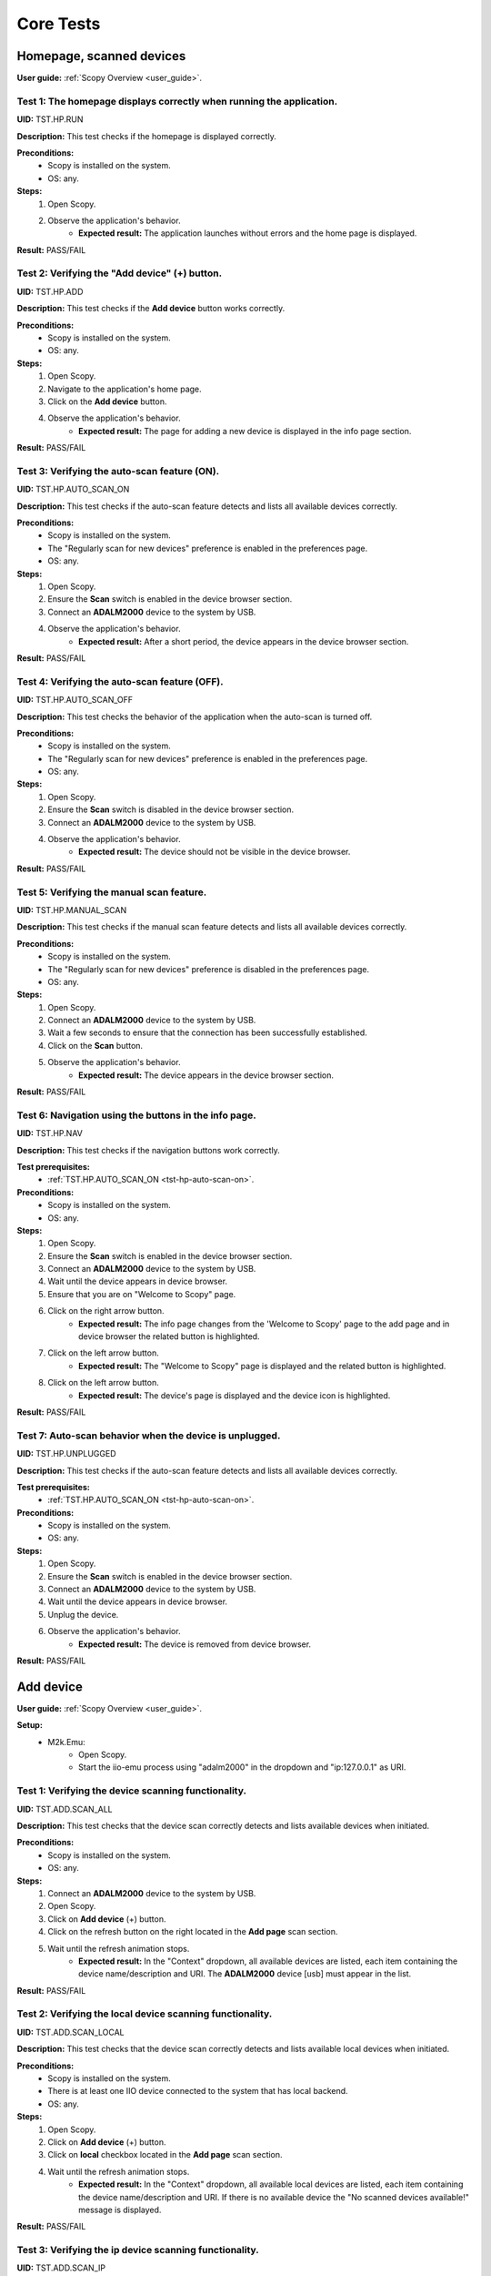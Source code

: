 .. _general_tests:

Core Tests
==========

**Homepage, scanned devices**
-----------------------------

**User guide:** :ref:`Scopy Overview <user_guide>`.

Test 1: The homepage displays correctly when running the application.
^^^^^^^^^^^^^^^^^^^^^^^^^^^^^^^^^^^^^^^^^^^^^^^^^^^^^^^^^^^^^^^^^^^^^

**UID:** TST.HP.RUN

**Description:** This test checks if the homepage is displayed correctly.

**Preconditions:**
    - Scopy is installed on the system.
    - OS: any.

**Steps:**
    1. Open Scopy.
    2. Observe the application's behavior.
        - **Expected result:** The application launches without errors and the home page is displayed.

**Result:** PASS/FAIL

Test 2: Verifying the "Add device" (+) button.
^^^^^^^^^^^^^^^^^^^^^^^^^^^^^^^^^^^^^^^^^^^^^^

**UID:** TST.HP.ADD

**Description:** This test checks if the **Add device** button works correctly.

**Preconditions:**
    - Scopy is installed on the system.
    - OS: any.

**Steps:**
    1. Open Scopy.
    2. Navigate to the application's home page.
    3. Click on the **Add device** button.
    4. Observe the application's behavior.
        - **Expected result:** The page for adding a new device is displayed in the info page section.

**Result:** PASS/FAIL

.. _tst-hp-auto-scan-on:

Test 3: Verifying the auto-scan feature (ON).
^^^^^^^^^^^^^^^^^^^^^^^^^^^^^^^^^^^^^^^^^^^^^

**UID:** TST.HP.AUTO_SCAN_ON

**Description:** This test checks if the auto-scan feature detects and lists all available devices correctly.

**Preconditions:**
    - Scopy is installed on the system.
    - The "Regularly scan for new devices" preference is enabled in the preferences page.
    - OS: any.

**Steps:**
    1. Open Scopy.
    2. Ensure the **Scan** switch is enabled in the device browser section.
    3. Connect an **ADALM2000** device to the system by USB.
    4. Observe the application's behavior.
        - **Expected result:** After a short period, the device appears in the device browser section. 

**Result:** PASS/FAIL

.. _tst-hp-auto-scan-off:

Test 4: Verifying the auto-scan feature (OFF).
^^^^^^^^^^^^^^^^^^^^^^^^^^^^^^^^^^^^^^^^^^^^^^

**UID:** TST.HP.AUTO_SCAN_OFF

**Description:** This test checks the behavior of the application when the auto-scan is turned off.

**Preconditions:**
    - Scopy is installed on the system.
    - The "Regularly scan for new devices" preference is enabled in the preferences page.
    - OS: any.

**Steps:**
    1. Open Scopy.
    2. Ensure the **Scan** switch is disabled in the device browser section.
    3. Connect an **ADALM2000** device to the system by USB.
    4. Observe the application's behavior.
        - **Expected result:** The device should not be visible in the device browser. 

**Result:** PASS/FAIL

.. _tst-hp-manual-scan:

Test 5: Verifying the manual scan feature.
^^^^^^^^^^^^^^^^^^^^^^^^^^^^^^^^^^^^^^^^^^

**UID:** TST.HP.MANUAL_SCAN

**Description:** This test checks if the manual scan feature detects and lists all available devices correctly.

**Preconditions:**
    - Scopy is installed on the system.
    - The "Regularly scan for new devices" preference is disabled in the preferences page.
    - OS: any.

**Steps:**
    1. Open Scopy.
    2. Connect an **ADALM2000** device to the system by USB.
    3. Wait a few seconds to ensure that the connection has been successfully established.
    4. Click on the **Scan** button.
    5. Observe the application's behavior.
        - **Expected result:** The device appears in the device browser section.

**Result:** PASS/FAIL

Test 6: Navigation using the buttons in the info page.
^^^^^^^^^^^^^^^^^^^^^^^^^^^^^^^^^^^^^^^^^^^^^^^^^^^^^^

**UID:** TST.HP.NAV

**Description:** This test checks if the navigation buttons work correctly.

**Test prerequisites:**
    - :ref:`TST.HP.AUTO_SCAN_ON <tst-hp-auto-scan-on>`.

**Preconditions:**
    - Scopy is installed on the system.
    - OS: any.

**Steps:**
    1. Open Scopy.
    2. Ensure the **Scan** switch is enabled in the device browser section.
    3. Connect an **ADALM2000** device to the system by USB.
    4. Wait until the device appears in device browser.
    5. Ensure that you are on "Welcome to Scopy" page.
    6. Click on the right arrow button.
        - **Expected result:** The info page changes from the 'Welcome to Scopy' page to the add page and in device browser the related button is highlighted.
    7. Click on the left arrow button.
        - **Expected result:** The "Welcome to Scopy" page is displayed and the related button is highlighted.
    8. Click on the left arrow button.
        - **Expected result:** The device's page is displayed and the device icon is highlighted. 

**Result:** PASS/FAIL 

Test 7: Auto-scan behavior when the device is unplugged.
^^^^^^^^^^^^^^^^^^^^^^^^^^^^^^^^^^^^^^^^^^^^^^^^^^^^^^^^

**UID:** TST.HP.UNPLUGGED

**Description:** This test checks if the auto-scan feature detects and lists all available devices correctly.

**Test prerequisites:**
    - :ref:`TST.HP.AUTO_SCAN_ON <tst-hp-auto-scan-on>`.

**Preconditions:**
    - Scopy is installed on the system.
    - OS: any.

**Steps:**
    1. Open Scopy.
    2. Ensure the **Scan** switch is enabled in the device browser section.
    3. Connect an **ADALM2000** device to the system by USB.
    4. Wait until the device appears in device browser.
    5. Unplug the device.
    6. Observe the application's behavior.
        - **Expected result:** The device is removed from device browser.

**Result:** PASS/FAIL

**Add device**
--------------

**User guide:** :ref:`Scopy Overview <user_guide>`.

**Setup:**
    - M2k.Emu:
        - Open Scopy.
        - Start the iio-emu process using "adalm2000" in the dropdown and "ip:127.0.0.1" as URI.

Test 1: Verifying the device scanning functionality.
^^^^^^^^^^^^^^^^^^^^^^^^^^^^^^^^^^^^^^^^^^^^^^^^^^^^

**UID:** TST.ADD.SCAN_ALL

**Description:** This test checks that the device scan correctly detects and lists available devices when initiated.

**Preconditions:**
    - Scopy is installed on the system.
    - OS: any.

**Steps:**
    1. Connect an **ADALM2000** device to the system by USB.
    2. Open Scopy.
    3. Click on **Add device** (+) button.
    4. Click on the refresh button on the right located in the **Add page** scan section.
    5. Wait until the refresh animation stops.
        - **Expected result:** In the "Context" dropdown, all available devices are listed, each item containing the device name/description and URI. The **ADALM2000** device [usb] must appear in the list. 

**Result:** PASS/FAIL

Test 2: Verifying the local device scanning functionality.
^^^^^^^^^^^^^^^^^^^^^^^^^^^^^^^^^^^^^^^^^^^^^^^^^^^^^^^^^^

**UID:** TST.ADD.SCAN_LOCAL

**Description:** This test checks that the device scan correctly detects and lists available local devices when initiated.

**Preconditions:**
    - Scopy is installed on the system.
    - There is at least one IIO device connected to the system that has local backend.
    - OS: any.

**Steps:**
    1. Open Scopy.
    2. Click on **Add device** (+) button.
    3. Click on **local** checkbox located in the **Add page** scan section.
    4. Wait until the refresh animation stops.
        - **Expected result:** In the "Context" dropdown, all available local devices are listed, each item containing the device name/description and URI. If there is no available device the "No scanned devices available!" message is displayed.

**Result:** PASS/FAIL

Test 3: Verifying the ip device scanning functionality.
^^^^^^^^^^^^^^^^^^^^^^^^^^^^^^^^^^^^^^^^^^^^^^^^^^^^^^^

**UID:** TST.ADD.SCAN_IP

**Description:** This test checks that the device scan correctly detects and lists available ip devices when initiated.

**Preconditions:**
    - Scopy is installed on the system.
    - There is at least one IIO device connected to the system that has ip backend.
    - OS: any.

**Steps:**
    1. Open Scopy.
    2. Click on **Add device** (+) button.
    3. Click on **ip** checkbox located in the **Add page** scan section.
    4. Wait until the refresh animation stops.
        - **Expected result:** In the "Context" dropdown, all available ip devices are listed, each item containing the device name/description and URI. If there is no available device the "No scanned devices available!" message is displayed.

**Result:** PASS/FAIL

Test 4: Verifying the usb device scanning functionality.
^^^^^^^^^^^^^^^^^^^^^^^^^^^^^^^^^^^^^^^^^^^^^^^^^^^^^^^^

**UID:** TST.ADD.SCAN_USB

**Description:** This test checks that the device scan correctly detects and lists available usb devices when initiated.

**Preconditions:**
    - Scopy is installed on the system.
    - OS: any.

**Steps:**
    1. Connect an **ADALM2000** device to the system by USB.
    2. Open Scopy.
    3. Click on **Add device** (+) button.
    4. Click on **usb** checkbox located in the **Add page** scan section.
    5. Wait until the refresh animation stops.
        - **Expected result:** In the "Context" dropdown, all available usb devices are listed, each item containing the device name/description and URI. The **ADALM2000** device must appear in the list. 

**Result:** PASS/FAIL

Test 5: Verifying the serial device scanning functionality.
^^^^^^^^^^^^^^^^^^^^^^^^^^^^^^^^^^^^^^^^^^^^^^^^^^^^^^^^^^^

**UID:** TST.ADD.SCAN_SERIAL

**Description:** This test checks that the device scan correctly detects and lists available serial devices when initiated.

**Preconditions:**
    - Scopy is installed on the system.
    - There is at least one IIO device connected to the system that has serial backend.
    - OS: any.

**Steps:**
    1. Open Scopy.
    2. Click on **Add device** (+) button.
    3. Click on the refresh button on the right located in the **Add page** serial port section.
    4. Wait until the refresh animation stops.
        - **Expected result:** In the "Name" dropdown, all available serial devices are listed, each item containing the device name/description and URI. If there is no available device the "No scanned devices available!" message is displayed.

**Result:** PASS/FAIL

Test 6: Scanning with no device.
^^^^^^^^^^^^^^^^^^^^^^^^^^^^^^^^

**UID:** TST.ADD.SCAN_EMPTY

**Description:** This test checks whether an appropriate message is displayed when no device is found.

**Preconditions:**
    - Scopy is installed on the system.
    - OS: any.

**Steps:**
    1. Run Scopy.
    2. Make sure that no devices using USB backends are connected to the system.
    3. Click on **Add device** (+) button.
    4. Click on **usb** checkbox located in the **Add page** scan section.
    5. Wait until the refresh animation stops.
        - **Expected result:** The "No scanned devices available!" message is displayed.

**Result:** PASS/FAIL

.. _tst-add-verify:

Test 7: Device validation.
^^^^^^^^^^^^^^^^^^^^^^^^^^

**UID:** TST.ADD.VERIFY

**Description:** This test verifies that the device validation works correctly.

**Test prerequisites:**
    - :ref:`TST.EMU.EN <tst-emu-en>`.

**Preconditions:**
    - Scopy is installed on the system.
    - iio-emu is installed on the system.
    - Use "M2k.Emu" setup.
    - OS: any.

**Steps:**
    1. Click on **Add device** (+) button.
    2. Introduce the "ip:127.0.0.1" URI.
    3. Click on **Verify** button.
        - **Expected result:** A loading animation starts and after a short time a page with device details and compatible plugins is displayed. 

**Result:** PASS/FAIL

Test 8: Verify the "BACK" button from compatible plugin page.
^^^^^^^^^^^^^^^^^^^^^^^^^^^^^^^^^^^^^^^^^^^^^^^^^^^^^^^^^^^^^

**UID:** TST.ADD.PLUGINS_BACK

**Description:** This test checks if the **BACK** button works correctly.

**Test prerequisites:**
    - :ref:`TST.ADD.VERIFY <tst-add-verify>`.

**Preconditions:**
    - Scopy is installed on the system.
    - iio-emu is installed on the system.
    - Use "M2k.Emu" setup.
    - OS: any.

**Steps:**
    1. Click on **Add device** (+) button.
    2. Introduce the "ip:127.0.0.1" URI.
    3. Click on **Verify** button.
    4. Click on **BACK** button.
        - **Expected result:** The verify page is displayed.

**Result:** PASS/FAIL

.. _tst-add-plugins-add:

Test 9: Verify the "ADD DEVICE" button from compatible plugin page (single plugin).
^^^^^^^^^^^^^^^^^^^^^^^^^^^^^^^^^^^^^^^^^^^^^^^^^^^^^^^^^^^^^^^^^^^^^^^^^^^^^^^^^^^

**UID:** TST.ADD.PLUGINS_ADD_SINGLE

**Description:** This test checks if the **ADD DEVICE** button works correctly. Only the main plugin of the device is used.

**Test prerequisites:**
    - :ref:`TST.ADD.VERIFY <tst-add-verify>`.

**Preconditions:**
    - Scopy is installed on the system.
    - iio-emu is installed on the system.
    - Use "M2k.Emu" setup.
    - OS: any.

**Steps:**
    1. Click on **Add device** (+) button.
    2. Introduce the "ip:127.0.0.1" URI.
    3. Click on **Verify** button.
        - **Expected result:** Only the M2kPlugin should be selected in the compatible plugins section.
    4. Click on **ADD DEVICE** button.
        - **Expected result:** The device is added to the device browser, the device's info page is displayed, and the m2k tools are added to the tool menu. 

**Result:** PASS/FAIL

Test 10: Verify the "ADD DEVICE" button from compatible plugin page (multiple plugins).
^^^^^^^^^^^^^^^^^^^^^^^^^^^^^^^^^^^^^^^^^^^^^^^^^^^^^^^^^^^^^^^^^^^^^^^^^^^^^^^^^^^^^^^

**UID:** TST.ADD.PLUGINS_ADD_MULTIPLE

**Description:** This test checks if the **ADD DEVICE** button works correctly. Multiple plugins are used.

**Test prerequisites:**
    - :ref:`TST.ADD.VERIFY <tst-add-verify>`.

**Preconditions:**
    - Scopy is installed on the system.
    - iio-emu is installed on the system.
    - Use "M2k.Emu" setup.
    - OS: any.

**Steps:**
    1. Click on **Add device** (+) button.
    2. Introduce the "ip:127.0.0.1" URI.
    3. Click on **Verify** button.
        - **Expected result:** Only the M2kPlugin should be selected in the compatible plugins section.
    4. Select the DebuggerPlugin.
    5. Click on **ADD DEVICE** button.
        - **Expected result:** The device is added to the device browser, the device's info page is displayed, and all tools, including the debugger, are added to the tool menu.

**Result:** PASS/FAIL

Test 11: Verify the "ADD DEVICE" button from compatible plugin page with no plugin selected.
^^^^^^^^^^^^^^^^^^^^^^^^^^^^^^^^^^^^^^^^^^^^^^^^^^^^^^^^^^^^^^^^^^^^^^^^^^^^^^^^^^^^^^^^^^^^

**UID:** TST.ADD.PLUGINS_EMPTY

**Description:** This test checks if the **ADD DEVICE** button works correctly.

**Test prerequisites:**
    - :ref:`TST.ADD.VERIFY <tst-add-verify>`.

**Preconditions:**
    - Scopy is installed on the system.
    - iio-emu is installed on the system.
    - Use "M2k.Emu" setup.
    - OS: any.

**Steps:**
    1. Click on **Add device** (+) button.
    2. Introduce the "ip:127.0.0.1" URI.
    3. Click on **Verify** button.
        - **Expected result:** Only the M2kPlugin should be selected in the compatible plugins section.
    4. Uncheck the M2kPlugin.
    5. Click on **ADD DEVICE** button.
        - **Expected result:** A NO_PLUGIN device is added in device browser and in tool menu.

**Result:** PASS/FAIL

**Connection flow**
-------------------

**User guide:** :ref:`Scopy Overview <user_guide>`.

**Setup:**
    - M2k.Emu:
        - Open Scopy.
        - Start the iio-emu process using "adalm2000" in the dropdown and "ip:127.0.0.1" as URI.
        - Add the device in device browser.
    - M2k.Usb:
        - Open Scopy.
        - Connect an **ADALM2000** device to the system by USB.
        - Add the device in device browser.

.. _tst-conn-succ:

Test 1: Verify the connection flow.
^^^^^^^^^^^^^^^^^^^^^^^^^^^^^^^^^^^

**UID:** TST.CONN.SUCC

**Description:** This test checks if the **Connect** button works correctly.

**Test prerequisites:** 
    - :ref:`TST.ADD.PLUGINS_ADD_SINGLE <tst-add-plugins-add>` 

**Preconditions:**
    - Scopy is installed on the system.
    - iio-emu is installed in the system.
    - Use "M2k.Emu" setup.
    - OS: any.

**Steps:**
    1. Click on the device icon from device browser.
    2. Click on **Connect** button.
        - **Expected result:** The **Disconnect** button appears, a status LED is displayed under the icon in the device browser, and a progress bar appears in the application's status bar. After a while, the connection is established, the status LED turns green, and the tools in the menu become accessible. 

**Result:** PASS/FAIL

Test 2: Unplug the device while connecting (AUTO-SCAN).
^^^^^^^^^^^^^^^^^^^^^^^^^^^^^^^^^^^^^^^^^^^^^^^^^^^^^^^

**UID:** TST.CONN.UNPLUG_AUTO

**Description:** This test verifies Scopy's behavior when the device is unplugged during the connection process.

**Test prerequisites:** 
    - :ref:`TST.HP.AUTO_SCAN_ON <tst-hp-auto-scan-on>`.

**Preconditions:**
    - Scopy is installed on the system.
    - The "Regularly scan for new devices" preference is enabled in the preferences page.
    - Use "M2k.Usb" setup.
    - OS: any.

**Steps:**
    1. Click on the device icon from device browser.
    2. Click on **Connect** button.
    3. Unplug the device while connecting. 
        - **Expected result:** The device is removed from device browser. 

**Result:** PASS/FAIL

Test 3: Unplug the device while connecting (MANUAL-SCAN).
^^^^^^^^^^^^^^^^^^^^^^^^^^^^^^^^^^^^^^^^^^^^^^^^^^^^^^^^^

**UID:** TST.CONN.UNPLUG_AUTO

**Description:** This test verifies Scopy's behavior when the device is unplugged during the connection process.

**Test prerequisites:**
    - :ref:`TST.HP.MANUAL_SCAN <tst-hp-manual-scan>`.

**Preconditions:**
    - Scopy is installed on the system.
    - The "Regularly scan for new devices" preference is disabled in the preferences page.
    - Use "M2k.Usb" setup.
    - OS: any.

**Steps:**
    1. Click on the device icon from device browser.
    2. Click on **Connect** button.
    3. Unplug the device while connecting. 
        - **Expected result:** A warning icon appears in the top-right corner of the device in the device browser, and when hovered over, the message "The device is not available! Verify the connection!" is displayed.

**Result:** PASS/FAIL

Test 4: Unplug the device before connecting.
^^^^^^^^^^^^^^^^^^^^^^^^^^^^^^^^^^^^^^^^^^^^

**UID:** TST.CONN.UNPLUG_BEFORE

**Description:** This test verifies Scopy's behavior when the device is unplugged before the connection process.

**Test prerequisites:**
    - :ref:`TST.HP.MANUAL_SCAN <tst-hp-manual-scan>`.

**Preconditions:**
    - Scopy is installed on the system.
    - The "Regularly scan for new devices" preference is disabled in the preferences page.
    - Use "M2k.Usb" setup.
    - OS: any.

**Steps:**
    1. Click on the device icon from device browser.
    2. Unplug the device. 
    3. Click on **Connect** button.
        - **Expected result:** The connection process starts but does not complete. A warning icon appears in the top-right corner.

**Result:** PASS/FAIL

Test 5: Disconnecting a device.
^^^^^^^^^^^^^^^^^^^^^^^^^^^^^^^

**UID:** TST.CONN.DISCONN

**Description:** This test checks if the **Disconnect** button works correctly.

**Test prerequisites:**
    - :ref:`TST.CONN.SUCC <tst-conn-succ>`.

**Preconditions:**
    - Scopy is installed on the system.
    - iio-emu is installed in the system.
    - Use "M2k.Emu" setup.
    - OS: any.

**Steps:**
    1. Click on the device icon from device browser.
    2. Click on **Connect** button.
    3. Wait until the connection is done .
    4. Click on **Disconnect** button.
        - **Expected result:** The device is disconnected, the **Connect** button appears, the device remains in the device browser, and the tools in the menu are no longer accessible.

**Result:** PASS/FAIL

**EMU**
-------

**User guide:** :ref:`Scopy Overview <user_guide>`.

.. _tst-emu-en:

Test 1: Enable the emulator.
^^^^^^^^^^^^^^^^^^^^^^^^^^^^

**UID:** TST.EMU.EN

**Description:** This test verifies if starting the emulator in Scopy works correctly.

**Preconditions:**
    - Scopy is installed on the system.
    - iio-emu is installed on the system.
    - OS: windows/linux_x86-64/linux_arm64/linux_arm32/macos.

**Steps:**
    1. Open Scopy.
    2. Click on **Add device** (+) button.
    3. Click on **Emulator** tab.
    4. From "Device" dropdown select "adalm2000".
    5. Click on **Enable** button.
        - **Expected result:** The IIO device tab is selected, and the URI "ip:127.0.0.1" is entered in the corresponding section. 

**Result:** PASS/FAIL

Test 2: EMU is not installed.
^^^^^^^^^^^^^^^^^^^^^^^^^^^^^

**UID:** TST.EMU.NOT

**Description:** This test verifies if Scopy handles the situation correctly when the IIO emulator is not found.

**Preconditions:**
    - Scopy is installed on the system.
    - iio-emu is not installed on the system.
    - Modify the "iio_emu_path" preference from "preferences.ini" file with an invalid path (you can access the file through the **Open** button in the general preferences).
    - OS: windows/linux_x86-64/linux_arm64/linux_arm32/macos.

**Steps:**
    1. Open Scopy.
    2. Click on **Add device** (+) button.
    3. Click on **Emulator** tab.
        - **Expected result:** All the components are disabled and the message "Can't find iio-emu in the system!" is displayed. 

**Result:** PASS/FAIL

Test 3: Disable the emulator.
^^^^^^^^^^^^^^^^^^^^^^^^^^^^^

**UID:** TST.EMU.DIS

**Description:** This test verifies if stopping the emulator in Scopy works correctly.

**Test prerequisites:**
    - :ref:`TST.EMU.EN <tst-emu-en>`.

**Preconditions:**
    - Scopy is installed on the system.
    - iio-emu is installed on the system.
    - OS: windows/linux_x86-64/linux_arm64/linux_arm32/macos.

**Steps:**
    1. Open Scopy.
    2. Click on **Add device** (+) button.
    3. Click on **Emulator** tab.
    4. From "Device" dropdown select "adalm2000".
    5. Click on **Enable** button.
    6. Click on **Emulator** tab.
    7. Click on **Disable** button.
        - **Expected result:** The fields in this tab become editable, and the **Enable** button appears. 

**Result:** PASS/FAIL

Test 4: Disable the emulator while the emulated device is connected.
^^^^^^^^^^^^^^^^^^^^^^^^^^^^^^^^^^^^^^^^^^^^^^^^^^^^^^^^^^^^^^^^^^^^

**UID:** TST.EMU.DIS_CONN

**Description:** The test verifies if Scopy handles the situation correctly when an emulated device is connected and the "iio-emu" process is stopped.

**Test prerequisites:**
    - :ref:`TST.CONN.SUCC <tst-conn-succ>`.

**Preconditions:**
    - Scopy is installed on the system.
    - iio-emu is installed on the system.
    - OS: windows/linux_x86-64/linux_arm64/linux_arm32/macos.

**Steps:**
    1. Open Scopy.
    2. Start the iio-emu process using "adalm2000" in the dropdown and "ip:127.0.0.1" as URI.
    3. Add the device in device browser.
    4. Connect to emu device.
    5. Click on **Add device** (+) button.
    6. Click on **Emulator** tab.
    7. Click on **Disable** button.
        - **Expected result:** The fields in this tab become editable, and the **Enable** button appears. After a few seconds, the device is disconnected.

**Result:** PASS/FAIL

Test 5: Verify adalm2000 emu device.
^^^^^^^^^^^^^^^^^^^^^^^^^^^^^^^^^^^^

**UID:** TST.EMU.EN_ADALM2000

**Description:** This test verifies if starting the emulator in Scopy works correctly (using adalm2000 device).

**Test prerequisites:**
    - :ref:`TST.ADD.VERIFY <tst-add-verify>`.

**Preconditions:**
    - Scopy is installed on the system.
    - iio-emu is installed on the system.
    - OS: windows/linux_x86-64/linux_arm64/linux_arm32/macos.

**Steps:**
    1. Open Scopy.
    2. Click on **Add device** (+) button.
    3. Click on **Emulator** tab.
    4. From "Device" dropdown select "adalm2000".
    5. Click on **Enable** button.
    6. Click on **Verify** button.
        - **Expected result:** The compatible plugins page opens. The compatible plugins are: M2kPlugin (checked), ADCPlugin, DACPlugin, DataLoggerPlugin, DebuggerPlugin, RegmapPlugin.

**Result:** PASS/FAIL

Test 6: Verify pluto emu device.
^^^^^^^^^^^^^^^^^^^^^^^^^^^^^^^^

**UID:** TST.EMU.EN_PLUTO

**Description:** This test verifies if starting the emulator in Scopy works correctly (using pluto device).

**Test prerequisites:**
    - :ref:`TST.ADD.VERIFY <tst-add-verify>`.

**Preconditions:**
    - Scopy is installed on the system.
    - iio-emu is installed on the system.
    - OS: windows/linux_x86-64/linux_arm64/linux_arm32/macos.

**Steps:**
    1. Open Scopy.
    2. Click on **Add device** (+) button.
    3. Click on **Emulator** tab.
    4. From "Device" dropdown select "pluto".
    5. Click on **Enable** button.
    6. Click on **Verify** button.
        - **Expected result:** The compatible plugins page opens. The compatible plugins are: ADCPlugin (checked), DACPlugin (checked), DataLoggerPlugin (checked), DebuggerPlugin (checked), RegmapPlugin (checked). 

**Result:** PASS/FAIL

Test 7: Verify pqm emu device.
^^^^^^^^^^^^^^^^^^^^^^^^^^^^^^

**UID:** TST.EMU.EN_PQM

**Description:** This test verifies if starting the emulator in Scopy works correctly (using pqm device).

**Test prerequisites:**
    - :ref:`TST.ADD.VERIFY <tst-add-verify>`.

**Preconditions:**
    - Scopy is installed on the system.
    - iio-emu is installed on the system.
    - OS: windows/linux_x86-64/linux_arm64/linux_arm32/macos.

**Steps:**
    1. Open Scopy.
    2. Click on **Add device** (+) button.
    3. Click on **Emulator** tab.
    4. From "Device" dropdown select "pqm".
    5. Click on **Enable** button.
    6. Click on **Verify** button.
        - **Expected result:** The compatible plugins page opens. The compatible plugins are: PQMPlugin (checked), ADCPlugin, DACPlugin, DataLoggerPlugin, DebuggerPlugin.


**Result:** PASS/FAIL

Test 8: Verify swiot_config emu device.
^^^^^^^^^^^^^^^^^^^^^^^^^^^^^^^^^^^^^^^

**UID:** TST.EMU.EN_SWIOT_CONFIG

**Description:** This test verifies if starting the emulator in Scopy works correctly (using swiot_config device).

**Test prerequisites:**
    - :ref:`TST.ADD.VERIFY <tst-add-verify>`.

**Preconditions:**
    - Scopy is installed on the system.
    - iio-emu is installed on the system.
    - OS: windows/linux_x86-64/linux_arm64/linux_arm32/macos.

**Steps:**
    1. Open Scopy.
    2. Click on **Add device** (+) button.
    3. Click on **Emulator** tab.
    4. From "Device" dropdown select "swiot_config".
    5. Click on **Enable** button.
    6. Click on **Verify** button.
        - **Expected result:** The compatible plugins page opens. The compatible plugins are: SWIOTPlugin (checked), DataLoggerPlugin, DebuggerPlugin.

**Result:** PASS/FAIL

Test 9: Verify swiot_runtime emu device.
^^^^^^^^^^^^^^^^^^^^^^^^^^^^^^^^^^^^^^^^

**UID:** TST.EMU.EN_SWIOT_RUNTIME

**Description:** This test verifies if starting the emulator in Scopy works correctly (using swiot_runtime device).

**Test prerequisites:**
    - :ref:`TST.ADD.VERIFY <tst-add-verify>`.

**Preconditions:**
    - Scopy is installed on the system.
    - iio-emu is installed on the system.
    - OS: windows/linux_x86-64/linux_arm64/linux_arm32/macos.

**Steps:**
    1. Open Scopy.
    2. Click on **Add device** (+) button.
    3. Click on **Emulator** tab.
    4. From "Device" dropdown select "swiot_runtime".
    5. Click on **Enable** button.
    6. Click on **Verify** button.
        - **Expected result:** The compatible plugins page opens. The compatible plugins are: SWIOTPlugin (checked), ADCPlugin, DataLoggerPlugin, DebuggerPlugin, RegmapPlugin.

**Result:** PASS/FAIL

Test 10: Verify generic emu device.
^^^^^^^^^^^^^^^^^^^^^^^^^^^^^^^^^^^

**UID:** TST.EMU.EN_GENERIC

**Description:** This test verifies if starting the emulator in Scopy works correctly (using generic device).

**Test prerequisites:**
    - :ref:`TST.ADD.VERIFY <tst-add-verify>`.

**Preconditions:**
    - Scopy is installed on the system.
    - iio-emu is installed on the system.
    - OS: windows/linux_x86-64/linux_arm64/linux_arm32/macos.

**Steps:**
    1. Open Scopy.
    2. Click on **Add device** (+) button.
    3. Click on **Emulator** tab.
    4. From "Device" dropdown select "generic".
    5. Click on **Enable** button.
    6. Click on **Verify** button.
        - **Expected result:** The message **"ip:127.0.0.1" not a valid context!** is displayed. 

**Result:** PASS/FAIL

**Device interaction**
----------------------

**User guide:** :ref:`Scopy Overview <user_guide>`.

**Setup:**
    - M2k.Emu:
        - Open Scopy.
        - Start the iio-emu process using "adalm2000" in the dropdown and "ip:127.0.0.1" as URI.
        - Add the device in device browser.
    - M2k.Usb:
        - Open Scopy.
        - Connect an **ADALM2000** device to the system by USB.
        - Add the device in device browser.

Test 1: Verifying the device button.
^^^^^^^^^^^^^^^^^^^^^^^^^^^^^^^^^^^^

**UID:** TST.HP.DEV_BTN

**Description:** To verify that clicking on the device button triggers the expected action: displaying device details and device tools.

**Test prerequisites:**
    - :ref:`TST.ADD.PLUGINS_ADD_SINGLE <tst-add-plugins-add>`.

**Preconditions:**
    - Scopy is installed on the system.
    - iio-emu is installed on the system.
    - Use "M2k.Emu" setup.
    - OS: windows/linux_x86-64/linux_arm64/linux_arm32/macos.

**Steps:**
    1. Click on the device icon.
    2. Observe the application's behavior.
        - **Expected result:** The device details page is displayed in the info page section, and in the tool menu (on the left), the device is added with a list of available tools (in this form, the tools cannot be accessed). 

**Result:** PASS/FAIL

Test 2: Remove a device from device browser.
^^^^^^^^^^^^^^^^^^^^^^^^^^^^^^^^^^^^^^^^^^^^

**UID:** TST.DEV.FORGET

**Description:** This test checks if the "Forget" (x) button work correctly.

**Test prerequisites:**
    - :ref:`TST.ADD.PLUGINS_ADD_SINGLE <tst-add-plugins-add>`.

**Preconditions:**
    - Scopy is installed on the system.
    - iio-emu is installed on the system.
    - Use "M2k.Emu" setup.
    - OS: windows/linux_x86-64/linux_arm64/linux_arm32/macos.

**Steps:**
    1. Click the **Forget** button located at the bottom-right of the device icon.
        - **Expected result:** The device is removed from device browser. 

**Result:** PASS/FAIL

Test 3: Remove a device from device browser while it is connected.
^^^^^^^^^^^^^^^^^^^^^^^^^^^^^^^^^^^^^^^^^^^^^^^^^^^^^^^^^^^^^^^^^^

**UID:** TST.DEV.FORGET_CONN

**Description:** This test verifies whether Scopy properly handles the removal of a connected device.

**Test prerequisites:**
    - :ref:`TST.CONN.SUCC <tst-conn-succ>`.

**Preconditions:**
    - Scopy is installed on the system.
    - iio-emu is installed on the system.
    - Use "M2k.Emu" setup.
    - OS: windows/linux_x86-64/linux_arm64/linux_arm32/macos.

**Steps:**
    1. Click on the device icon from device browser.
    2. Click on **Connect** button.
    3. Click the **Forget** button located at the bottom-right of the device icon.
        - **Expected result:** Initially, the device is disconnected and then successfully removed from the device browser.

**Result:** PASS/FAIL

Test 4: Edit the name of the device.
^^^^^^^^^^^^^^^^^^^^^^^^^^^^^^^^^^^^

**UID:** TST.DEV.EDIT_NAME

**Description:** This test checks if the **Edit pen** button work correctly.

**Test prerequisites:**
    - :ref:`TST.ADD.PLUGINS_ADD_SINGLE <tst-add-plugins-add>`.

**Preconditions:**
    - Scopy is installed on the system.
    - iio-emu is installed on the system.
    - Use "M2k.Emu" setup.
    - OS: windows/linux_x86-64/linux_arm64/linux_arm32/macos.

**Steps:**
    1. Place the cursor in the top-right corner of the device icon in the device browser.
    2. After the pen icon appears, click on it.
    3. Delete "M2k".
    4. Write "M3k".
    5. Press enter. 

Expected result: The device name changes both in the device browser and in the tool menu.

**Result:** PASS/FAIL

Test 5: Select a tool. 
^^^^^^^^^^^^^^^^^^^^^^

**UID:** TST.DEV.SELECT_TOOL

**Description:** This test checks if the tool infrastructure works correctly.

**Test prerequisites:**
    - :ref:`TST.CONN.SUCC <tst-conn-succ>`.

**Preconditions:**
    - Scopy is installed on the system.
    - iio-emu is installed on the system.
    - Use "M2k.Emu" setup.
    - OS: windows/linux_x86-64/linux_arm64/linux_arm32/macos.

**Steps:**
    1. Click on the device icon from device browser.
    2. Click on **Connect** button.
    3. Click on "Oscilloscope" tool.
        - **Expected result:** The "Oscilloscope" tool is displayed and the tool menu item is highlighted.
    4. Click on "Home" menu entry.
        - **Expected result:** The device page is displayed and the home menu item is highlighted.

**Result:** PASS/FAIL

.. _tst-dev-detach-tool:

Test 6: Detach a tool.
^^^^^^^^^^^^^^^^^^^^^^

**UID:** TST.DEV.DETACH_TOOL

**Description:** This test checks if the tool detachment mechanism is working correctly.

**Test prerequisites:**
    - :ref:`TST.CONN.SUCC <tst-conn-succ>`.

**Preconditions:**
    - Scopy is installed on the system.
    - iio-emu is installed on the system.
    - Use "M2k.Emu" setup.
    - OS: windows/linux_x86-64/linux_arm64/linux_arm32/macos.

**Steps:**
    1. Click on the device icon from device browser.
    2. Click on **Connect** button.
    3. Double click on "Oscilloscope" tool.
        - **Expected result:** The "Oscilloscope" tool is integrated into a separate window from the application. The window title should be: "Scopy-M2kPlugin-Oscilloscope-ip:127.0.0.1".
    4. Possible steps.
        1. Close the "Oscilloscope" window.
            - **Expected result:** The "Oscilloscope" tool is reintegrated into the main window. 
        2. Close the  application.
            - **Expected result:** Scopy finished successfully. 

**Result:** PASS/FAIL

Test 7: Reopen the app with a detached tool.
^^^^^^^^^^^^^^^^^^^^^^^^^^^^^^^^^^^^^^^^^^^^

**UID:** TST.DEV.DETACH_TOOL_RE

**Description:** This test checks whether detached tools retain their state upon reconnection.

**Test prerequisites:**
    - :ref:`TST.DEV.DETACH_TOOL <tst-dev-detach-tool>`.

**Preconditions:**
    - Scopy is installed on the system.
    - iio-emu is installed on the system.
    - Use "M2k.Emu" setup.
    - The application was previously closed with a detached tool (Oscilloscope).
    - OS: windows/linux_x86-64/linux_arm64/linux_arm32/macos.

**Steps:**
    1. Click on the device icon from device browser.
    2. Click on **Connect** button.
        - **Expected result:** The oscilloscope tool is detached.

**Result:** PASS/FAIL

Test 8: Collapse device tools in the tool menu.
^^^^^^^^^^^^^^^^^^^^^^^^^^^^^^^^^^^^^^^^^^^^^^^

**UID:** TST.DEV.COLLAPSE

**Description:** This test verifies if the collapse feature works properly in the tool menu.

**Test prerequisites:**
    - :ref:`TST.ADD.PLUGINS_ADD_SINGLE <tst-add-plugins-add>`.

**Preconditions:**
    - Scopy is installed on the system.
    - iio-emu is installed on the system.
    - Use "M2k.Emu" setup.
    - OS: windows/linux_x86-64/linux_arm64/linux_arm32/macos.

**Steps:**
    1. Click on the device icon from device browser.
    2. Click on the device header from tool menu.
        - **Expected result:** The tools collapse.
    3. Repeat 2.
        - **Expected result:** The tools expand.

**Result:** PASS/FAIL

.. _tst-dev-multi-conn:

Test 9: Connecting to multiple devices.
^^^^^^^^^^^^^^^^^^^^^^^^^^^^^^^^^^^^^^^

**UID:** TST.DEV.MULTI_CONN

**Description:** This test checks if connecting to multiple devices is working properly.

**Test prerequisites:**
    - :ref:`TST.CONN.SUCC <tst-conn-succ>`.

**Preconditions:**
    - Scopy is installed on the system.
    - iio-emu is installed on the system.
    - The "Connect to multiple devices" preference is enabled in the preferences page.
    - Use "M2k.Emu" and "M2k.Usb" setups.
    - OS: windows/linux_x86-64/linux_arm64/linux_arm32/macos.

**Steps:**
    1. Click on the emu device icon from device browser.
    2. Click on **Connect** button.
        - **Expected result:** The connection is established successfully.
    3. Click on the usb device icon from device browser.
    4. Click on **Connect** button.
        - **Expected result:** The connection is established successfully, both device icons have a green status LED, both devices are entered into the tool menu (the device header contains the device name and uri), and the tools of each device can be accessed. If the menu contains too many entries, then the scroll bar will become visible.

**Result:** PASS/FAIL

Test 10: Resource manager with multiple devices.
^^^^^^^^^^^^^^^^^^^^^^^^^^^^^^^^^^^^^^^^^^^^^^^^

**UID:** TST.DEV.RM_MULTI

**Description:** This test verifies that the resource manager is being used properly.

**Test prerequisites:**
    - :ref:`TST.DEV.MULTI_CONN <tst-dev-multi-conn>`.

**Preconditions:**
    - Scopy is installed on the system.
    - iio-emu is installed on the system.
    - The "Connect to multiple devices" preference is enabled in the preferences page.
    - Use "M2k.Emu" and "M2k.Usb" setups.
    - OS: windows/linux_x86-64/linux_arm64/linux_arm32/macos.

**Steps:**
    1. Click on the emu device icon from device browser.
    2. Click on **Connect** button.
    3. Click on the usb device icon from device browser.
    4. Click on **Connect** button.
    5. Click on the "Oscilloscope" run button of the emu device in the tool menu.
        - **Expected result:** The button changes from stop button to run button (green color).
    6. Click on the "Spectrum Analyzer" run button of the usb device in the tool menu.
        - **Expected result:** The button changes from stop button to run button, and the oscilloscope button (of the emu device) remains the same.

**Result:** PASS/FAIL

Test 11: Devices order in device browser.
^^^^^^^^^^^^^^^^^^^^^^^^^^^^^^^^^^^^^^^^^

**UID:** TST.DEV.ADD_ORDER

**Description:** This test verifies that each newly added device is finally entered into the device browser.

**Test prerequisites:**
    - :ref:`TST.ADD.PLUGINS_ADD_SINGLE <tst-add-plugins-add>`.

**Preconditions:**
    - Scopy is installed on the system.
    - iio-emu is installed on the system.
    - The "Connect to multiple devices" preference is enabled in the preferences page.
    - Use "M2k.Emu" and "M2k.Usb" setups.
    - OS: windows/linux_x86-64/linux_arm64/linux_arm32/macos.

**Steps:**
    1. Add the emu device.
    2. Add the usb device.
        - **Expected result:** The usb device is on the right side of emu device. 

**Result:** PASS/FAIL